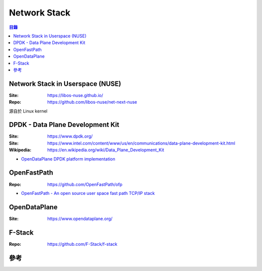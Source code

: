 ========================================
Network Stack
========================================


.. contents:: 目錄


Network Stack in Userspace (NUSE)
========================================

:Site: https://libos-nuse.github.io/
:Repo: https://github.com/libos-nuse/net-next-nuse


源自於 Linux kernel



DPDK - Data Plane Development Kit
========================================

:Site: https://www.dpdk.org/
:Site: https://www.intel.com/content/www/us/en/communications/data-plane-development-kit.html
:Wikipedia: https://en.wikipedia.org/wiki/Data_Plane_Development_Kit


* `OpenDataPlane DPDK platform implementation <https://github.com/Linaro/odp-dpdk>`_


OpenFastPath
========================================

:Repo: https://github.com/OpenFastPath/ofp

* `OpenFastPath - An open source user space fast path TCP/IP stack <https://events.static.linuxfound.org/sites/events/files/slides/OpenFastPath for ONS 2016v3.pdf>`_



OpenDataPlane
========================================

:Site: https://www.opendataplane.org/



F-Stack
========================================

:Repo: https://github.com/F-Stack/f-stack



參考
========================================
